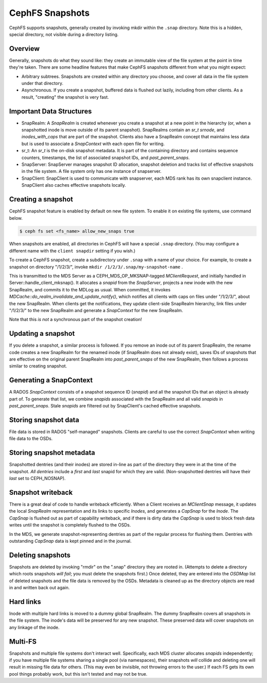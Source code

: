 CephFS Snapshots
================

CephFS supports snapshots, generally created by invoking mkdir within the
``.snap`` directory. Note this is a hidden, special directory, not visible
during a directory listing.

Overview
-----------

Generally, snapshots do what they sound like: they create an immutable view
of the file system at the point in time they're taken. There are some headline
features that make CephFS snapshots different from what you might expect:

* Arbitrary subtrees. Snapshots are created within any directory you choose,
  and cover all data in the file system under that directory.
* Asynchronous. If you create a snapshot, buffered data is flushed out lazily,
  including from other clients. As a result, "creating" the snapshot is
  very fast.

Important Data Structures
-------------------------
* SnapRealm: A `SnapRealm` is created whenever you create a snapshot at a new
  point in the hierarchy (or, when a snapshotted inode is move outside of its
  parent snapshot). SnapRealms contain an `sr_t srnode`, and `inodes_with_caps`
  that are part of the snapshot. Clients also have a SnapRealm concept that
  maintains less data but is used to associate a `SnapContext` with each open
  file for writing.
* sr_t: An `sr_t` is the on-disk snapshot metadata. It is part of the containing
  directory and contains sequence counters, timestamps, the list of associated
  snapshot IDs, and `past_parent_snaps`.
* SnapServer: SnapServer manages snapshot ID allocation, snapshot deletion and
  tracks list of effective snapshots in the file system. A file system only has
  one instance of snapserver.
* SnapClient: SnapClient is used to communicate with snapserver, each MDS rank
  has its own snapclient instance. SnapClient also caches effective snapshots
  locally.

Creating a snapshot
-------------------
CephFS snapshot feature is enabled by default on new file system. To enable it
on existing file systems, use command below.

.. code::

       $ ceph fs set <fs_name> allow_new_snaps true

When snapshots are enabled, all directories in CephFS will have a special
``.snap`` directory. (You may configure a different name with the ``client
snapdir`` setting if you wish.)

To create a CephFS snapshot, create a subdirectory under
``.snap`` with a name of your choice. For example, to create a snapshot on
directory "/1/2/3/", invoke ``mkdir /1/2/3/.snap/my-snapshot-name`` .

This is transmitted to the MDS Server as a
CEPH_MDS_OP_MKSNAP-tagged `MClientRequest`, and initially handled in
Server::handle_client_mksnap(). It allocates a `snapid` from the `SnapServer`,
projects a new inode with the new SnapRealm, and commits it to the MDLog as
usual. When committed, it invokes
`MDCache::do_realm_invalidate_and_update_notify()`, which notifies all clients
with caps on files under "/1/2/3/", about the new SnapRealm. When clients get
the notifications, they update client-side SnapRealm hierarchy, link files
under "/1/2/3/" to the new SnapRealm and generate a `SnapContext` for the
new SnapRealm.

Note that this *is not* a synchronous part of the snapshot creation!

Updating a snapshot
-------------------
If you delete a snapshot, a similar process is followed. If you remove an inode
out of its parent SnapRealm, the rename code creates a new SnapRealm for the
renamed inode (if SnapRealm does not already exist), saves IDs of snapshots that
are effective on the original parent SnapRealm into `past_parent_snaps` of the
new SnapRealm, then follows a process similar to creating snapshot.

Generating a SnapContext
------------------------
A RADOS `SnapContext` consists of a snapshot sequence ID (`snapid`) and all
the snapshot IDs that an object is already part of. To generate that list, we
combine `snapids` associated with the SnapRealm and all valid `snapids` in
`past_parent_snaps`. Stale `snapids` are filtered out by SnapClient's cached
effective snapshots.

Storing snapshot data
---------------------
File data is stored in RADOS "self-managed" snapshots. Clients are careful to
use the correct `SnapContext` when writing file data to the OSDs.

Storing snapshot metadata
-------------------------
Snapshotted dentries (and their inodes) are stored in-line as part of the
directory they were in at the time of the snapshot. *All dentries* include a
`first` and `last` snapid for which they are valid. (Non-snapshotted dentries
will have their `last` set to CEPH_NOSNAP).

Snapshot writeback
------------------
There is a great deal of code to handle writeback efficiently. When a Client
receives an `MClientSnap` message, it updates the local `SnapRealm`
representation and its links to specific `Inodes`, and generates a `CapSnap`
for the `Inode`. The `CapSnap` is flushed out as part of capability writeback,
and if there is dirty data the `CapSnap` is used to block fresh data writes
until the snapshot is completely flushed to the OSDs.

In the MDS, we generate snapshot-representing dentries as part of the regular
process for flushing them. Dentries with outstanding `CapSnap` data is kept
pinned and in the journal.

Deleting snapshots
------------------
Snapshots are deleted by invoking "rmdir" on the ".snap" directory they are
rooted in. (Attempts to delete a directory which roots snapshots *will fail*;
you must delete the snapshots first.) Once deleted, they are entered into the
`OSDMap` list of deleted snapshots and the file data is removed by the OSDs.
Metadata is cleaned up as the directory objects are read in and written back
out again.

Hard links
----------
Inode with multiple hard links is moved to a dummy global SnapRealm. The
dummy SnapRealm covers all snapshots in the file system. The inode's data
will be preserved for any new snapshot. These preserved data will cover
snapshots on any linkage of the inode.

Multi-FS
---------
Snapshots and multiple file systems don't interact well. Specifically, each
MDS cluster allocates `snapids` independently; if you have multiple file systems
sharing a single pool (via namespaces), their snapshots *will* collide and
deleting one will result in missing file data for others. (This may even be
invisible, not throwing errors to the user.) If each FS gets its own
pool things probably work, but this isn't tested and may not be true.
